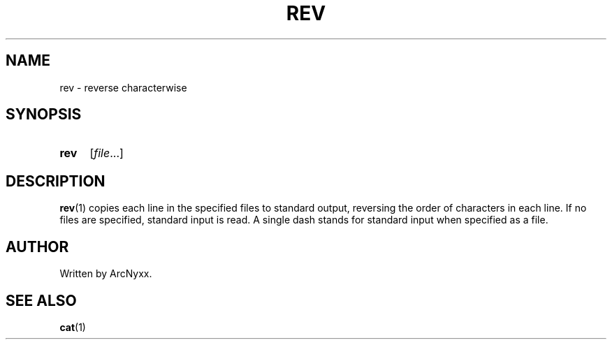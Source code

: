 .\" rev - reverse characterwise
.\" Copyright (C) 2022 ArcNyxx
.\" see LICENCE file for licensing information
.TH REV 1 utils\-VERSION
.SH NAME
rev \- reverse characterwise
.SH SYNOPSIS
.SY rev
.RI [ file ...]
.YS
.SH DESCRIPTION
.BR rev (1)
copies each line in the specified files to standard output, reversing the order
of characters in each line.  If no files are specified, standard input is read.
A single dash stands for standard input when specified as a file.
.SH AUTHOR
Written by ArcNyxx.
.SH SEE ALSO
.BR cat (1)
